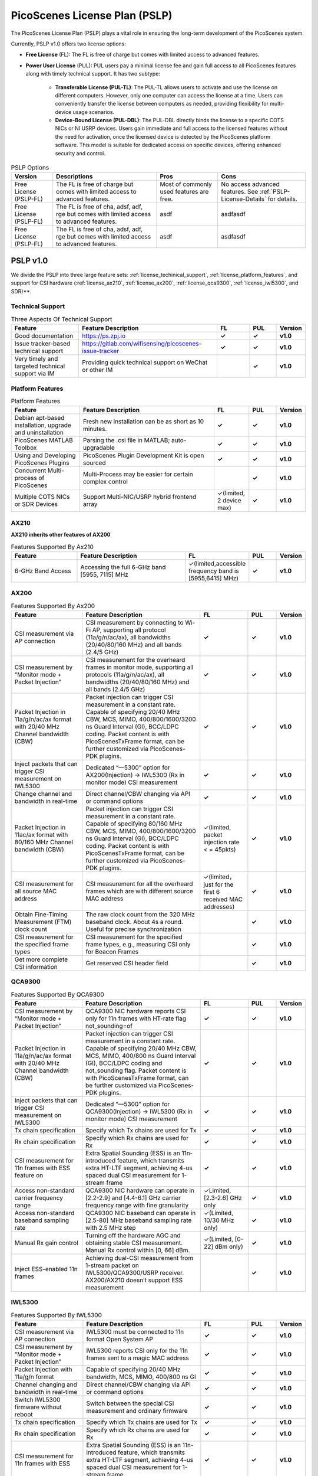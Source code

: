 PicoScenes License Plan (PSLP) 
=======================================

The PicoScenes License Plan (PSLP) plays a vital role in ensuring the long-term development of the PicoScenes system.

Currently, PSLP v1.0 offers two license options: 

- **Free License** (FL): The FL is free of charge but comes with limited access to advanced features. 
- **Power User License** (PUL): PUL users pay a minimal license fee and gain full access to all PicoScenes features along with timely technical support. It has two subtype:

    - **Transferable License (PUL-TL)**: The PUL-TL allows users to activate and use the license on different computers. However, only one computer can access the license at a time. Users can conveniently transfer the license between computers as needed, providing flexibility for multi-device usage scenarios.
    - **Device-Bound License (PUL-DBL)**: The PUL-DBL directly binds the license to a specific COTS NICs or NI USRP devices. Users gain immediate and full access to the licensed features without the need for activation, once the licensed device is detected by the PicoScenes platform software. This model is suitable for dedicated access on specific devices, offering enhanced security and control.

.. csv-table:: PSLP Options
    :header: "Version", "Descriptions", "Pros", "Cons"
    :widths: auto

    "Free License (PSLP-FL)", "The FL is free of charge but comes with limited access to advanced features. ", "Most of commonly used features are free.", "No access advanced features. See :ref:`PSLP-License-Details` for details."
    "Free License (PSLP-FL)", "The FL is free of cha, adsf, adf, rge but comes with limited access to advanced features. ", "asdf", "asdfasdf"
    "Free License (PSLP-FL)", "The FL is free of cha, adsf, adf, rge but comes with limited access to advanced features. ", "asdf", "asdfasdf"



.. _PSLP-License-Details:

PSLP v1.0
-----------------------------

We divide the PSLP into three large feature sets: :ref:`license_techinical_support`, :ref:`license_platform_features`, and support for CSI hardware (:ref:`license_ax210`, :ref:`license_ax200`, :ref:`license_qca9300`, :ref:`license_iwl5300`, and SDR)**.

.. _license_techinical_support:
Technical Support
^^^^^^^^^^^^^^^^^^

.. csv-table:: Three Aspects Of Technical Support
    :header: "Feature", "Feature Description","FL","PUL","Version"
    :widths: 30, 60,15,12,9

    "Good documentation","https://ps.zpj.io","**✓**","**✓**","**v1.0**"
    "Issue tracker-based technical support","https://gitlab.com/wifisensing/picoscenes-issue-tracker","**✓**","**✓**","**v1.0**"
    "Very timely and targeted technical support via IM","Providing quick technical support on WeChat or other IM","","**✓**","**v1.0**"

.. _license_platform_features:
Platform Features
^^^^^^^^^^^^^^^^^^^^^^^
.. csv-table:: Platform Features
    :header: "Feature", "Feature Description","FL","PUL","Version"
    :widths: 30, 60, 15,12,9

    "Debian apt-based installation, upgrade and uninstallation","Fresh new installation can be as short as 10 minutes.","**✓**","**✓**","**v1.0**"
    "PicoScenes MATLAB Toolbox","Parsing the .csi file in MATLAB; auto-upgradable","**✓**","**✓**","**v1.0**"
    "Using and Developing PicoScenes Plugins","PicoScenes Plugin Development Kit is open sourced","**✓**","**✓**","**v1.0**"
    "Concurrent Multi-process of PicoScenes","Multi-Process may be easier for certain complex control","","**✓**","**v1.0**"
    "Multiple COTS NICs or SDR Devices","Support Multi-NIC/USRP hybrid frontend array","✓(limited, 2 device max)","**✓**","**v1.0**"

.. _license_ax210:
AX210
^^^^^^^^^^^^^^^^^^^^^^^

**AX210 inherits other features of AX200**

.. csv-table:: Features Supported By Ax210
    :header: "Feature", "Feature Description","FL","PUL","Version"
    :widths: 30, 50, 20,12,9

    "6-GHz Band Access","Accessing the full 6-GHz band [5955, 7115] MHz","✓(limited,accessible frequency band is [5955,6415] MHz)","**✓**","**v1.0**"

.. _license_ax200:
AX200
^^^^^^^^^^^^^^^^^^^^^^^

.. csv-table:: Features Supported By Ax200
    :header: "Feature", "Feature Description","FL","PUL","Version"
    :widths: 30, 50, 20,12,9

    "CSI measurement via AP connection","CSI measurement by connecting to Wi-Fi AP, supporting all protocol (11a/g/n/ac/ax), all bandwidths (20/40/80/160 MHz) and all bands (2.4/5 GHz)","**✓**","**✓**","**v1.0**"
    "CSI measurement by “Monitor mode + Packet Injection”","CSI measurement for the overheard frames in monitor mode, supporting all protocols (11a/g/n/ac/ax), all bandwidths (20/40/80/160 MHz) and all bands (2.4/5 GHz)","**✓**","**✓**","**v1.0**"
    "Packet Injection in 11a/g/n/ac/ax format with 20/40 MHz Channel bandwidth (CBW)","Packet injection can trigger CSI measurement in a constant rate. Capable of specifying 20/40 MHz CBW, MCS, MIMO, 400/800/1600/3200 ns Guard Interval (GI), BCC/LDPC coding. Packet content is with PicoScenesTxFrame format, can be further customized via PicoScenes-PDK plugins.","**✓**","**✓**","**v1.0**"
    "Inject packets that can trigger CSI measurement on IWL5300","Dedicated “—5300” option for AX200(Injection) -> IWL5300 (Rx in monitor mode) CSI measurement","**✓**","**✓**","**v1.0**"
    "Change channel and bandwidth in real-time","Direct channel/CBW changing via API or command options","**✓**","**✓**","**v1.0**"
    "Packet Injection in 11ac/ax format with 80/160 MHz Channel bandwidth (CBW)","Packet injection can trigger CSI measurement in a constant rate. Capable of specifying 80/160 MHz CBW, MCS, MIMO, 400/800/1600/3200 ns Guard Interval (GI), BCC/LDPC coding. Packet content is with PicoScenesTxFrame format, can be further customized via PicoScenes-PDK plugins.","✓(limited, packet injection rate < = 45pkts)","**✓**","**v1.0**"
    "CSI measurement for all source MAC address","CSI measurement for all the overheard frames which are with different source MAC address","✓(limited，just for the first 6 received MAC addresses)","**✓**","**v1.0**"
    "Obtain Fine-Timing Measurement (FTM) clock count","The raw clock count from the 320 MHz baseband clock. About 4s a round. Useful for precise synchronization","","**✓**","**v1.0**"
    "CSI measurement for the specified frame types","CSI measurement for the specified frame types, e.g., measuring CSI only for Beacon Frames","","**✓**","**v1.0**"
    "Get more complete CSI information","Get reserved CSI header field","","**✓**","**v1.0**"

.. _license_qca9300:
QCA9300
^^^^^^^^^^^^^^^^^^^^^^^
.. csv-table:: Features Supported By QCA9300
    :header: "Feature", "Feature Description","FL","PUL","Version"
    :widths: 30, 50, 20,12,9

    "CSI measurement by “Monitor mode + Packet Injection”","QCA9300 NIC hardware reports CSI only for 11n frames with HT-rate flag not_sounding=of","**✓**","**✓**","**v1.0**"
    "Packet Injection in 11a/g/n/ac/ax format with 20/40 MHz Channel bandwidth (CBW)","Packet injection can trigger CSI measurement in a constant rate. Capable of specifying 20/40 MHz CBW, MCS, MIMO, 400/800 ns Guard Interval (GI), BCC/LDPC coding and not_sounding flag. Packet content is with PicoScenesTxFrame format, can be further customized via PicoScenes-PDK plugins.","**✓**","**✓**","**v1.0**"
    "Inject packets that can trigger CSI measurement on IWL5300","Dedicated “—5300” option for QCA9300(Injection) -> IWL5300 (Rx in monitor mode) CSI measurement","**✓**","**✓**","**v1.0**"
    "Tx chain specification","Specify which Tx chains are used for Tx","**✓**","**✓**","**v1.0**"
    "Rx chain specification","Specify which Rx chains are used for Rx","**✓**","**✓**","**v1.0**"
    "CSI measurement for 11n frames with ESS feature on","Extra Spatial Sounding (ESS) is an 11n-introduced feature, which transmits extra HT-LTF segment, achieving 4-us spaced dual CSI measurement for 1-stream frame","**✓**","**✓**","**v1.0**"
    "Access non-standard carrier frequency range","QCA9300 NIC hardware can operate in [2.2-2.9] and [4.4-6.1] GHz carrier frequency range with fine granularity","✓Limited, [2.3-2.6] GHz only","**✓**","**v1.0**"
    "Access non-standard baseband sampling rate","QCA9300 NIC baseband can operate in [2.5-80] MHz baseband sampling rate with 2.5 MHz step","✓(Limited, 10/30 MHz only)","**✓**","**v1.0**"
    "Manual Rx gain control","Turning off the hardware AGC and obtaining stable CSI measurement. Manual Rx control within [0, 66] dBm.","✓(Limited, [0-22] dBm only)","**✓**","**v1.0**"
    "Inject ESS-enabled 11n frames","Achieving dual-CSI measurement from 1-stream packet on IWL5300/QCA9300/USRP receiver. AX200/AX210 doesn’t support ESS measurement","","**✓**","**v1.0**"

.. _license_iwl5300:
IWL5300
^^^^^^^^^^^^^^^^^^^^^^^
.. csv-table:: Features Supported By IWL5300
    :header: "Feature", "Feature Description","FL","PUL","Version"
    :widths: 30, 50, 20,12,9

    "CSI measurement via AP connection","IWL5300 must be connected to 11n format Open System AP","**✓**","**✓**","**v1.0**"
    "CSI measurement by “Monitor mode + Packet Injection”","IWL5300 reports CSI only for the 11n frames sent to a magic MAC address","**✓**","**✓**","**v1.0**"
    "Packet Injection with 11a/g/n format","Capable of specifying 20/40 MHz bandwidth, MCS, MIMO, 400/800 ns GI","**✓**","**✓**","**v1.0**"
    "Channel changing and bandwidth in real-time","Direct channel/CBW changing via API or command options","**✓**","**✓**","**v1.0**"
    "Switch IWL5300 firmware without reboot","Switch between the special CSI measurement and ordinary firmware","**✓**","**✓**","**v1.0**"
    "Tx chain specification","Specify which Tx chains are used for Tx","**✓**","**✓**","**v1.0**"
    "Rx chain specification","Specify which Rx chains are used for Rx","**✓**","**✓**","**v1.0**"
    "CSI measurement for 11n frames with ESS","Extra Spatial Sounding (ESS) is an 11n-introduced feature, which transmits extra HT-LTF segment, achieving 4-us spaced dual CSI measurement for 1-stream frame","**✓**","**✓**","**v1.0**"

USRP
^^^^^^^^^^^^^^^^^^^^^^^
.. csv-table:: Features Supported By USRP
    :header: "Feature", "Feature Description","FL","PUL","Version"
    :widths: 30,50,20,12,9

    "Support all USRP models","Tests pass on B210/N210/X310/N310; E3x0/X4x0 not tested","**✓**","**✓**","**v1.0**"
    "Multi-USRP combination","Multiple N2x0 or X3x0 USRPs can be merged into one MIMO USRP","","**✓**","**v1.0**"
    "Access non-standard carrier frequency range","Should be within the range of USRP daughterboard","✓(Limited, [2.3-2.6] GHz only)","**✓**","**v1.0**"
    "Access non-standard sampling rate range","Should be within the range of USRP motherboard","✓(Limited, 10/30 MHz only)","**✓**","**v1.0**"
    "Manual Rx gain control","PicoScenes on SDR does not implement AGC, therefore manual RX gain control","**✓**","**✓**","**v1.0**"
    "Tx chain specification","Specify which Tx chains are used for Tx","✓(Limited, up to 2 channels)","**✓**","**v1.0**"
    "Tx chain specification","Specify which Rx chains are used for Rx","✓(Limited, up to 2 channels)","**✓**","**v1.0**"
    "Record Tx baseband signal","Record Tx baseband signal to file","","**✓**","**v1.0**"
    "Replay Tx baseband signa","Transmit the pre-generated or recorded Tx baseband signal","","**✓**","**v1.0**"
    "Record Rx baseband signal","Record Rx baseband signals to file, i.e., the raw I/Q signals","**✓**","**✓**","**v1.0**"
    "Replay Rx baseband signal","Override the Rx stream with the pre-generated or recorded Rx signals, suitable for off-line Rx signal decoding","**✓**","**✓**","**v1.0**"
    "TX CFO","Resample the Tx baseband signal and exert extra Carrier Frequency Offset (CFO)","","**✓**","**v1.0**"
    "TX SFO","Resample the Tx baseband signal and exert extra Sampling Frequency Offset (SFO)","","**✓**","**v1.0**"
    "RX CFO","Resample the Rx baseband signal and exert extra Carrier Frequency Offset (CFO)","","**✓**","**v1.0**"
    "RX SFO","Resample the Rx baseband signal and exert extra Sampling Frequency Offset (SFO)","","**✓**","**v1.0**"
    "Tx Resampling","Up-sampling the Tx baseband signal to W/A USRP integer factor problem","✓(Limited, only 1.0 and 1.25)","**✓**","**v1.0**"
    "Rx Resampling","Down-sampling the Rx baseband signal to W/A USRP integer factor problem","✓(Limited, only 0.8 and 1.0)","**✓**","**v1.0**"
    "Tx I/Q Imbalance","Add Tx I/Q imbalance factor (mag and phase)","","**✓**","**v1.0**"
    "Rx I/Q Imbalance","Add Rx I/Q imbalance factor (mag and phase)","","**✓**","**v1.0**"
    "CSI measurement for frames with 20 MHz bandwidth","Note: packet loss is inevitable for software-based SDR baseband. MIMO/ large bandwidth/LDPC/MU-MIMO/OFDMA will cause more packet loss.","✓(Limited, up to 2x2 MIMO)","**✓**","**v1.0**"
    "Inject packets that can trigger CSI measurement on IWL5300","Dedicated “—5300” option for USRP (Injection) -> IWL5300 (Rx in monitor mode) CSI measurement","**✓**","**✓**","**v1.0**"
    "Inject packets that can trigger CSI measurement on QCA9300","Setting HT-rate flag not_sounding=Off by default","**✓**","**✓**","**v1.0**"
    "CSI measurement for frames with 40/80/160 MHz bandwidth","Note: packet loss is inevitable for software-based SDR baseband. MIMO/ large bandwidth/LDPC/MU-MIMO/OFDMA will cause more packet loss.","","**✓**","**v1.0**"
    "Packet Injection in 11a/g/n/ac/ax format with 20 MHz Channel bandwidth (CBW)","Packet injection can trigger CSI measurement in a constant rate. Capable of specifying 20/40 MHz CBW, MCS, MIMO, 400/800/1600/3200 ns Guard Interval (GI), BCC/LDPC coding. Packet content is with PicoScenesTxFrame format, can be further customized via PicoScenes-PDK plugins.","✓(Limited, up to 2x2 MIMO)","**✓**","**v1.0**"
    "Inject ESS-enabled 11n frames","Extra Spatial Sounding (ESS) is an 11n-introduced feature, which transmits extra HT-LTF segment, achieving 4-us spaced dual CSI measurement for 1-stream frame","","**✓**","**v1.0**"
    "Packet Injection in 11a/g/n/ac/ax format with 40/80/160 MHz Channel bandwidth (CBW)","Packet injection can trigger CSI measurement in a constant rate. Capable of specifying 80/160 MHz CBW, MCS, MIMO, 400/800/1600/3200 ns Guard Interval (GI), BCC/LDPC coding. Packet content is with PicoScenesTxFrame format, can be further customized via PicoScenes-PDK plugins.","","**✓**","**v1.0**"
    "Batch Frame generation + Batch Packet Injection","Pre-generate frame signals with precise inter-frame spacing","","**✓**","**v1.0**"
    "Tx Signal Precoding for 11n/ac/ax","Tx signal precoding can be used to realize beamforming, phased array and arbitrary signal equalization","","**✓**","**v1.0**"
    "CSI measurement for any source MAC address","CSI measurement for all the overheard frames which are with different source MAC address","✓(limited, just for the first 6 received MAC addresses)","**✓**","**v1.0**"
    "Support external clock source","MIMO Cable/External Clock/GPS clock","**✓**","**✓**","**v1.0**"
    "Tx MIMO Beamforming","Specifying Tx steering matrix, used for beamforming and phased array","","**✓**","**v1.0**"
    "Obtain the L-LTF CSI","Return the L-LTF based CSI estimation","","**✓**","**v1.0**"
    "Obtain Pilot-subcarrier based CSI","Return the CSI composed of per-OFDM symbol pilot subcarriers","","**✓**","**v1.0**"
    "Obtain complete Rx baseband signal","Return the complete multi-channel baseband signals, starting from L-STF part","**✓**","**✓**","**v1.0**"

.. _payment:

Payment
-----------------

The license fee of PLSP v1.0 PUL is **8688 RMB or 1360 USD**.

**Bulk purchase discount:** purchasing N, N ≤ 7 subscriptions in one-time bulk will have a discount of  (N−1)*8% , e.g., 16% discount for 3 subscriptions in a one-time purchase. In addition, subscribing 2/3 years can have an extra 9%/18% discount. 

.. PicoScenes team will optimize the PLSP every two months and raise the subscription fee about 100 USD。

中国区用户点此淘宝链接 `PicoScenes软件订阅 <https://item.taobao.com/item.htm?id=660337543983>`_ 下单，可开具正规电子发票

The overseas payment channel is still under construction.
